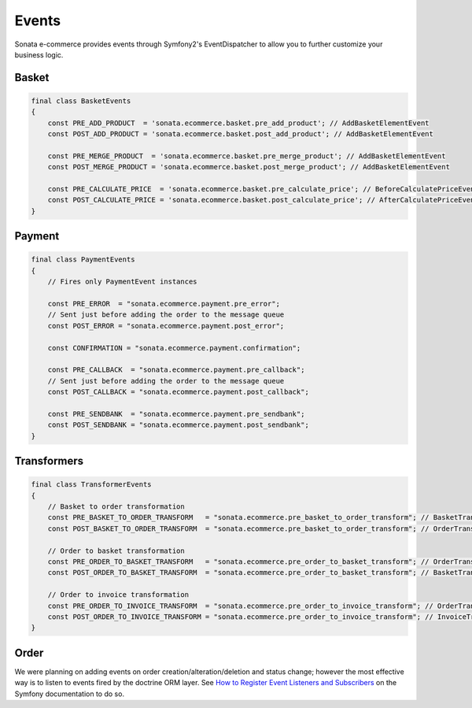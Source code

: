 .. index::
    single: Event
    single: Product
    single: Order
    single: Invoice
    single: Basket
    pair: Event; Architecture

======
Events
======

Sonata e-commerce provides events through Symfony2's EventDispatcher to allow you to further customize your business logic.

Basket
------

.. code-block:: php

    final class BasketEvents
    {
        const PRE_ADD_PRODUCT  = 'sonata.ecommerce.basket.pre_add_product'; // AddBasketElementEvent
        const POST_ADD_PRODUCT = 'sonata.ecommerce.basket.post_add_product'; // AddBasketElementEvent

        const PRE_MERGE_PRODUCT  = 'sonata.ecommerce.basket.pre_merge_product'; // AddBasketElementEvent
        const POST_MERGE_PRODUCT = 'sonata.ecommerce.basket.post_merge_product'; // AddBasketElementEvent

        const PRE_CALCULATE_PRICE  = 'sonata.ecommerce.basket.pre_calculate_price'; // BeforeCalculatePriceEvent
        const POST_CALCULATE_PRICE = 'sonata.ecommerce.basket.post_calculate_price'; // AfterCalculatePriceEvent
    }

Payment
-------

.. code-block:: php

    final class PaymentEvents
    {
        // Fires only PaymentEvent instances

        const PRE_ERROR  = "sonata.ecommerce.payment.pre_error";
        // Sent just before adding the order to the message queue
        const POST_ERROR = "sonata.ecommerce.payment.post_error";

        const CONFIRMATION = "sonata.ecommerce.payment.confirmation";

        const PRE_CALLBACK  = "sonata.ecommerce.payment.pre_callback";
        // Sent just before adding the order to the message queue
        const POST_CALLBACK = "sonata.ecommerce.payment.post_callback";

        const PRE_SENDBANK  = "sonata.ecommerce.payment.pre_sendbank";
        const POST_SENDBANK = "sonata.ecommerce.payment.post_sendbank";
    }


Transformers
------------

.. code-block:: php

    final class TransformerEvents
    {
        // Basket to order transformation
        const PRE_BASKET_TO_ORDER_TRANSFORM   = "sonata.ecommerce.pre_basket_to_order_transform"; // BasketTransformEvent
        const POST_BASKET_TO_ORDER_TRANSFORM  = "sonata.ecommerce.pre_basket_to_order_transform"; // OrderTransformEvent

        // Order to basket transformation
        const PRE_ORDER_TO_BASKET_TRANSFORM   = "sonata.ecommerce.pre_order_to_basket_transform"; // OrderTransformEvent
        const POST_ORDER_TO_BASKET_TRANSFORM  = "sonata.ecommerce.pre_order_to_basket_transform"; // BasketTransformEvent

        // Order to invoice transformation
        const PRE_ORDER_TO_INVOICE_TRANSFORM  = "sonata.ecommerce.pre_order_to_invoice_transform"; // OrderTransformEvent
        const POST_ORDER_TO_INVOICE_TRANSFORM = "sonata.ecommerce.pre_order_to_invoice_transform"; // InvoiceTransformEvent
    }

Order
-----

We were planning on adding events on order creation/alteration/deletion and status change; however the most effective way is to listen to events fired by the doctrine ORM layer. See `How to Register Event Listeners and Subscribers <http://symfony.com/doc/current/cookbook/doctrine/event_listeners_subscribers.html>`_ on the Symfony documentation to do so.
